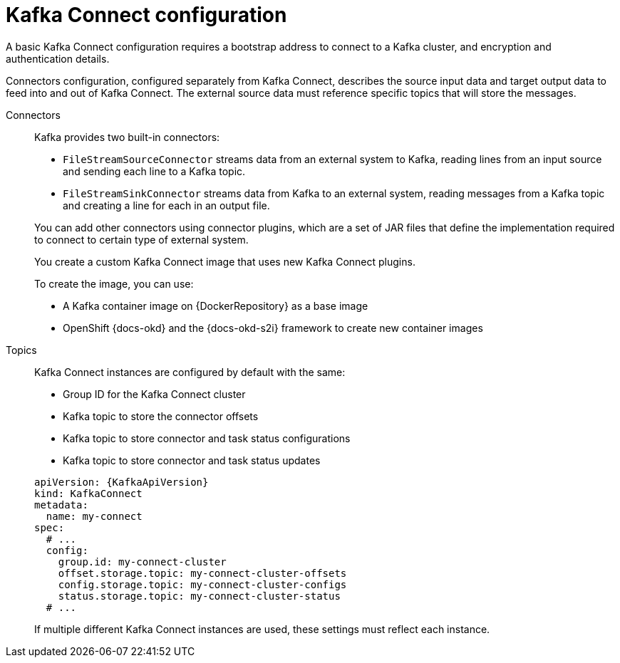 // This module is included in:
//
// overview/assembly-configuration-points.adoc

[id="configuration-points-connect_{context}"]
= Kafka Connect configuration

A basic Kafka Connect configuration requires a bootstrap address to connect to a Kafka cluster, and encryption and authentication details.

Connectors configuration, configured separately from Kafka Connect, describes the source input data and target output data to feed into and out of Kafka Connect.
The external source data must reference specific topics that will store the messages.

Connectors:: Kafka provides two built-in connectors:
+
--
* `FileStreamSourceConnector` streams data from an external system to Kafka, reading lines from an input source and sending each line to a Kafka topic.
* `FileStreamSinkConnector` streams data from Kafka to an external system, reading messages from a Kafka topic and creating a line for each in an output file.
--
+
You can add other connectors using connector plugins, which are a set of JAR files that define the implementation required to connect to certain type of external system.
+
You create a custom Kafka Connect image that uses new Kafka Connect plugins.
+
To create the image, you can use:
+
--
* A Kafka container image on {DockerRepository} as a base image
* OpenShift {docs-okd} and the {docs-okd-s2i} framework to create new container images
--

Topics:: Kafka Connect instances are configured by default with the same:
+
--
* Group ID for the Kafka Connect cluster
* Kafka topic to store the connector offsets
* Kafka topic to store connector and task status configurations
* Kafka topic to store connector and task status updates
--
+
[source,yaml,subs="attributes+"]
----
apiVersion: {KafkaApiVersion}
kind: KafkaConnect
metadata:
  name: my-connect
spec:
  # ...
  config:
    group.id: my-connect-cluster
    offset.storage.topic: my-connect-cluster-offsets
    config.storage.topic: my-connect-cluster-configs
    status.storage.topic: my-connect-cluster-status
  # ...
----
+
If multiple different Kafka Connect instances are used, these settings must reflect each instance.
